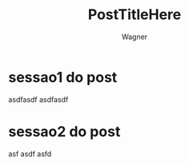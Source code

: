 #+TITLE: PostTitleHere
#+AUTHOR: Wagner
#+JEKYLL_LAYOUT: home
#+JEKYLL_POST_EXCERPT: PostExcerpt
#+JEKYLL_CATEGORY: aulas
#+JEKYLL_PERMALINK:/aulas/:title
#+JEKYLL_DATE: {{ page.date }}



* sessao1 do post
  asdfasdf
  asdfasdf

* sessao2 do post
  asf
  asdf
  asfd





